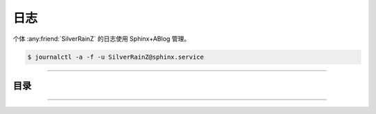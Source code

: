 ====
日志
====

个体 :any:friend:`SilverRainZ` 的日志使用 Sphinx+ABlog 管理。

.. code-block:: console

   $ journalctl -a -f -u SilverRainZ@sphinx.service

--------------------------------------------------------------------------------

.. centered:: :ref:`标签 <blog-tags>` | :ref:`归档 <blog-archives>` | :ref:`草稿 <blog-drafts>` | `订阅 <./atom.xml>`_

目录
====

.. postlist::
   :format: {title} | {date}
   :excerpts:

--------------------------------------------------------------------------------

.. isso::
